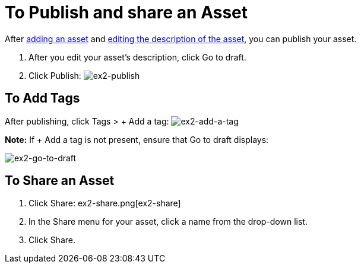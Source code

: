 = To Publish and share an Asset
:keywords: exchange, portal

After link:/anypoint-exchange/add-asset[adding an asset] and link:/anypoint-exchange/editor[editing the description of the asset], you can publish your asset. 

. After you edit your asset's description, click Go to draft.
. Click Publish: image:ex2-publish.png[ex2-publish]

== To Add Tags

After publishing, click Tags > + Add a tag: image:ex2-add-a-tag[ex2-add-a-tag]

*Note:* If + Add a tag is not present, ensure that Go to draft displays:

image:ex2-go-to-draft.png[ex2-go-to-draft]

== To Share an Asset

. Click Share: ex2-share.png[ex2-share]
. In the Share menu for your asset, click a name from the drop-down list.
. Click Share.
